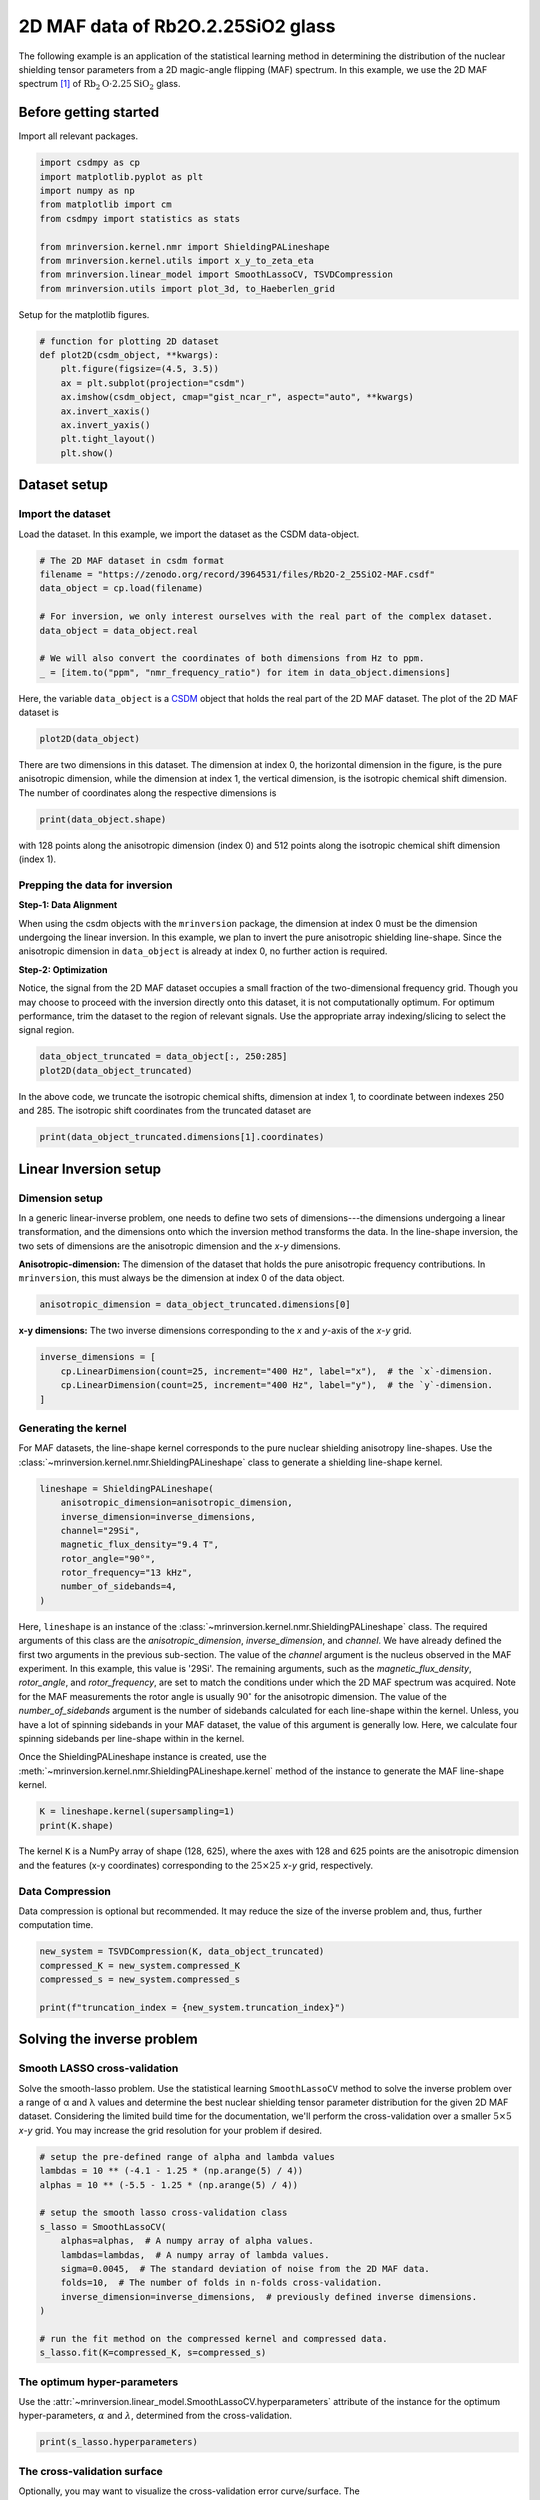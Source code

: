 
.. DO NOT EDIT.
.. THIS FILE WAS AUTOMATICALLY GENERATED BY SPHINX-GALLERY.
.. TO MAKE CHANGES, EDIT THE SOURCE PYTHON FILE:
.. "auto_examples/MAF/plot_2D_0_Rb2O2p25SiO2.py"
.. LINE NUMBERS ARE GIVEN BELOW.

.. only:: html

    .. note::
        :class: sphx-glr-download-link-note

        Click :ref:`here <sphx_glr_download_auto_examples_MAF_plot_2D_0_Rb2O2p25SiO2.py>`
        to download the full example code or to run this example in your browser via Binder

.. rst-class:: sphx-glr-example-title

.. _sphx_glr_auto_examples_MAF_plot_2D_0_Rb2O2p25SiO2.py:


2D MAF data of Rb2O.2.25SiO2 glass
==================================

.. GENERATED FROM PYTHON SOURCE LINES 8-17

The following example is an application of the statistical learning method in
determining the distribution of the nuclear shielding tensor parameters from a 2D
magic-angle flipping (MAF) spectrum. In this example, we use the 2D MAF spectrum
[#f1]_ of :math:`\text{Rb}_2\text{O}\cdot2.25\text{SiO}_2` glass.

Before getting started
----------------------

Import all relevant packages.

.. GENERATED FROM PYTHON SOURCE LINES 17-29

.. code-block:: default

    import csdmpy as cp
    import matplotlib.pyplot as plt
    import numpy as np
    from matplotlib import cm
    from csdmpy import statistics as stats

    from mrinversion.kernel.nmr import ShieldingPALineshape
    from mrinversion.kernel.utils import x_y_to_zeta_eta
    from mrinversion.linear_model import SmoothLassoCV, TSVDCompression
    from mrinversion.utils import plot_3d, to_Haeberlen_grid









.. GENERATED FROM PYTHON SOURCE LINES 31-32

Setup for the matplotlib figures.

.. GENERATED FROM PYTHON SOURCE LINES 32-45

.. code-block:: default



    # function for plotting 2D dataset
    def plot2D(csdm_object, **kwargs):
        plt.figure(figsize=(4.5, 3.5))
        ax = plt.subplot(projection="csdm")
        ax.imshow(csdm_object, cmap="gist_ncar_r", aspect="auto", **kwargs)
        ax.invert_xaxis()
        ax.invert_yaxis()
        plt.tight_layout()
        plt.show()









.. GENERATED FROM PYTHON SOURCE LINES 46-54

Dataset setup
-------------

Import the dataset
''''''''''''''''''

Load the dataset. In this example, we import the dataset as the CSDM
data-object.

.. GENERATED FROM PYTHON SOURCE LINES 54-65

.. code-block:: default


    # The 2D MAF dataset in csdm format
    filename = "https://zenodo.org/record/3964531/files/Rb2O-2_25SiO2-MAF.csdf"
    data_object = cp.load(filename)

    # For inversion, we only interest ourselves with the real part of the complex dataset.
    data_object = data_object.real

    # We will also convert the coordinates of both dimensions from Hz to ppm.
    _ = [item.to("ppm", "nmr_frequency_ratio") for item in data_object.dimensions]








.. GENERATED FROM PYTHON SOURCE LINES 66-70

Here, the variable ``data_object`` is a
`CSDM <https://csdmpy.readthedocs.io/en/latest/api/CSDM.html>`_
object that holds the real part of the 2D MAF dataset. The plot of the 2D MAF dataset
is

.. GENERATED FROM PYTHON SOURCE LINES 70-72

.. code-block:: default

    plot2D(data_object)




.. image-sg:: /auto_examples/MAF/images/sphx_glr_plot_2D_0_Rb2O2p25SiO2_001.png
   :alt: plot 2D 0 Rb2O2p25SiO2
   :srcset: /auto_examples/MAF/images/sphx_glr_plot_2D_0_Rb2O2p25SiO2_001.png
   :class: sphx-glr-single-img





.. GENERATED FROM PYTHON SOURCE LINES 73-77

There are two dimensions in this dataset. The dimension at index 0, the horizontal
dimension in the figure, is the pure anisotropic dimension, while the dimension at
index 1, the vertical dimension, is the isotropic chemical shift dimension. The
number of coordinates along the respective dimensions is

.. GENERATED FROM PYTHON SOURCE LINES 77-79

.. code-block:: default

    print(data_object.shape)





.. rst-class:: sphx-glr-script-out

 Out:

 .. code-block:: none

    (128, 512)




.. GENERATED FROM PYTHON SOURCE LINES 80-82

with 128 points along the anisotropic dimension (index 0) and 512 points along the
isotropic chemical shift dimension (index 1).

.. GENERATED FROM PYTHON SOURCE LINES 84-100

Prepping the data for inversion
'''''''''''''''''''''''''''''''
**Step-1: Data Alignment**

When using the csdm objects with the ``mrinversion`` package, the dimension at index
0 must be the dimension undergoing the linear inversion. In this example, we plan to
invert the pure anisotropic shielding line-shape. Since the anisotropic dimension in
``data_object`` is already at index 0, no further action is required.

**Step-2: Optimization**

Notice, the signal from the 2D MAF dataset occupies a small fraction of the
two-dimensional frequency grid. Though you may choose to proceed with the inversion
directly onto this dataset, it is not computationally optimum. For optimum
performance, trim the dataset to the region of relevant signals. Use the appropriate
array indexing/slicing to select the signal region.

.. GENERATED FROM PYTHON SOURCE LINES 100-103

.. code-block:: default

    data_object_truncated = data_object[:, 250:285]
    plot2D(data_object_truncated)




.. image-sg:: /auto_examples/MAF/images/sphx_glr_plot_2D_0_Rb2O2p25SiO2_002.png
   :alt: plot 2D 0 Rb2O2p25SiO2
   :srcset: /auto_examples/MAF/images/sphx_glr_plot_2D_0_Rb2O2p25SiO2_002.png
   :class: sphx-glr-single-img





.. GENERATED FROM PYTHON SOURCE LINES 104-107

In the above code, we truncate the isotropic chemical shifts, dimension at index 1,
to coordinate between indexes 250 and 285. The isotropic shift coordinates
from the truncated dataset are

.. GENERATED FROM PYTHON SOURCE LINES 107-109

.. code-block:: default

    print(data_object_truncated.dimensions[1].coordinates)





.. rst-class:: sphx-glr-script-out

 Out:

 .. code-block:: none

    [-127.27782256 -125.3275251  -123.37722764 -121.42693019 -119.47663273
     -117.52633527 -115.57603781 -113.62574035 -111.6754429  -109.72514544
     -107.77484798 -105.82455052 -103.87425306 -101.92395561  -99.97365815
      -98.02336069  -96.07306323  -94.12276577  -92.17246832  -90.22217086
      -88.2718734   -86.32157594  -84.37127848  -82.42098103  -80.47068357
      -78.52038611  -76.57008865  -74.6197912   -72.66949374  -70.71919628
      -68.76889882  -66.81860136  -64.86830391  -62.91800645  -60.96770899] ppm




.. GENERATED FROM PYTHON SOURCE LINES 110-126

Linear Inversion setup
----------------------

Dimension setup
'''''''''''''''

In a generic linear-inverse problem, one needs to define two sets of dimensions---the
dimensions undergoing a linear transformation, and the dimensions onto which the
inversion method transforms the data.
In the line-shape inversion, the two sets of dimensions are the anisotropic dimension
and the `x`-`y` dimensions.

**Anisotropic-dimension:**
The dimension of the dataset that holds the pure anisotropic frequency
contributions. In ``mrinversion``, this must always be the dimension at index 0 of
the data object.

.. GENERATED FROM PYTHON SOURCE LINES 126-128

.. code-block:: default

    anisotropic_dimension = data_object_truncated.dimensions[0]








.. GENERATED FROM PYTHON SOURCE LINES 129-131

**x-y dimensions:**
The two inverse dimensions corresponding to the `x` and `y`-axis of the `x`-`y` grid.

.. GENERATED FROM PYTHON SOURCE LINES 131-136

.. code-block:: default

    inverse_dimensions = [
        cp.LinearDimension(count=25, increment="400 Hz", label="x"),  # the `x`-dimension.
        cp.LinearDimension(count=25, increment="400 Hz", label="y"),  # the `y`-dimension.
    ]








.. GENERATED FROM PYTHON SOURCE LINES 137-144

Generating the kernel
'''''''''''''''''''''

For MAF datasets, the line-shape kernel corresponds to the pure nuclear shielding
anisotropy line-shapes. Use the
:class:`~mrinversion.kernel.nmr.ShieldingPALineshape` class to generate a
shielding line-shape kernel.

.. GENERATED FROM PYTHON SOURCE LINES 144-154

.. code-block:: default

    lineshape = ShieldingPALineshape(
        anisotropic_dimension=anisotropic_dimension,
        inverse_dimension=inverse_dimensions,
        channel="29Si",
        magnetic_flux_density="9.4 T",
        rotor_angle="90°",
        rotor_frequency="13 kHz",
        number_of_sidebands=4,
    )








.. GENERATED FROM PYTHON SOURCE LINES 155-173

Here, ``lineshape`` is an instance of the
:class:`~mrinversion.kernel.nmr.ShieldingPALineshape` class. The required
arguments of this class are the `anisotropic_dimension`, `inverse_dimension`, and
`channel`. We have already defined the first two arguments in the previous
sub-section. The value of the `channel` argument is the nucleus observed in the MAF
experiment. In this example, this value is '29Si'.
The remaining arguments, such as the `magnetic_flux_density`, `rotor_angle`,
and `rotor_frequency`, are set to match the conditions under which the 2D MAF
spectrum was acquired. Note for the MAF measurements the rotor angle is usually
:math:`90^\circ` for the anisotropic dimension. The value of the
`number_of_sidebands` argument is the number of sidebands calculated for each
line-shape within the kernel. Unless, you have a lot of spinning sidebands in your
MAF dataset, the value of this argument is generally low. Here, we calculate four
spinning sidebands per line-shape within in the kernel.

Once the ShieldingPALineshape instance is created, use the
:meth:`~mrinversion.kernel.nmr.ShieldingPALineshape.kernel` method of the
instance to generate the MAF line-shape kernel.

.. GENERATED FROM PYTHON SOURCE LINES 173-176

.. code-block:: default

    K = lineshape.kernel(supersampling=1)
    print(K.shape)





.. rst-class:: sphx-glr-script-out

 Out:

 .. code-block:: none

    (128, 625)




.. GENERATED FROM PYTHON SOURCE LINES 177-180

The kernel ``K`` is a NumPy array of shape (128, 625), where the axes with 128 and
625 points are the anisotropic dimension and the features (x-y coordinates)
corresponding to the :math:`25\times 25` `x`-`y` grid, respectively.

.. GENERATED FROM PYTHON SOURCE LINES 182-187

Data Compression
''''''''''''''''

Data compression is optional but recommended. It may reduce the size of the
inverse problem and, thus, further computation time.

.. GENERATED FROM PYTHON SOURCE LINES 187-193

.. code-block:: default

    new_system = TSVDCompression(K, data_object_truncated)
    compressed_K = new_system.compressed_K
    compressed_s = new_system.compressed_s

    print(f"truncation_index = {new_system.truncation_index}")





.. rst-class:: sphx-glr-script-out

 Out:

 .. code-block:: none

    compression factor = 1.471264367816092
    truncation_index = 87




.. GENERATED FROM PYTHON SOURCE LINES 194-206

Solving the inverse problem
---------------------------

Smooth LASSO cross-validation
'''''''''''''''''''''''''''''

Solve the smooth-lasso problem. Use the statistical learning ``SmoothLassoCV``
method to solve the inverse problem over a range of α and λ values and determine
the best nuclear shielding tensor parameter distribution for the given 2D MAF
dataset. Considering the limited build time for the documentation, we'll perform
the cross-validation over a smaller :math:`5 \times 5` `x`-`y` grid. You may
increase the grid resolution for your problem if desired.

.. GENERATED FROM PYTHON SOURCE LINES 206-223

.. code-block:: default


    # setup the pre-defined range of alpha and lambda values
    lambdas = 10 ** (-4.1 - 1.25 * (np.arange(5) / 4))
    alphas = 10 ** (-5.5 - 1.25 * (np.arange(5) / 4))

    # setup the smooth lasso cross-validation class
    s_lasso = SmoothLassoCV(
        alphas=alphas,  # A numpy array of alpha values.
        lambdas=lambdas,  # A numpy array of lambda values.
        sigma=0.0045,  # The standard deviation of noise from the 2D MAF data.
        folds=10,  # The number of folds in n-folds cross-validation.
        inverse_dimension=inverse_dimensions,  # previously defined inverse dimensions.
    )

    # run the fit method on the compressed kernel and compressed data.
    s_lasso.fit(K=compressed_K, s=compressed_s)





.. rst-class:: sphx-glr-script-out

 Out:

 .. code-block:: none

    /Users/philip/GitHub/mrinversion/mrinversion/linear_model/_base_l1l2.py:183: RuntimeWarning: divide by zero encountered in log10
      coords = np.log10(dim.coordinates.value)




.. GENERATED FROM PYTHON SOURCE LINES 224-230

The optimum hyper-parameters
''''''''''''''''''''''''''''

Use the :attr:`~mrinversion.linear_model.SmoothLassoCV.hyperparameters` attribute of
the instance for the optimum hyper-parameters, :math:`\alpha` and :math:`\lambda`,
determined from the cross-validation.

.. GENERATED FROM PYTHON SOURCE LINES 230-232

.. code-block:: default

    print(s_lasso.hyperparameters)





.. rst-class:: sphx-glr-script-out

 Out:

 .. code-block:: none

    {'alpha': 7.498942093324558e-07, 'lambda': 3.868120546330525e-05}




.. GENERATED FROM PYTHON SOURCE LINES 233-240

The cross-validation surface
''''''''''''''''''''''''''''

Optionally, you may want to visualize the cross-validation error curve/surface. The
:attr:`~mrinversion.linear_model.SmoothLassoCV.cross_validation_curve` attribute
of the instance holds a CSDM object of the CV surface. For convenience, we provide
a ``cv_plot`` function.

.. GENERATED FROM PYTHON SOURCE LINES 240-242

.. code-block:: default

    s_lasso.cv_plot()




.. image-sg:: /auto_examples/MAF/images/sphx_glr_plot_2D_0_Rb2O2p25SiO2_003.png
   :alt: plot 2D 0 Rb2O2p25SiO2
   :srcset: /auto_examples/MAF/images/sphx_glr_plot_2D_0_Rb2O2p25SiO2_003.png
   :class: sphx-glr-single-img





.. GENERATED FROM PYTHON SOURCE LINES 243-248

The optimum solution
''''''''''''''''''''

The :attr:`~mrinversion.linear_model.SmoothLassoCV.f` attribute of the instance holds
the solution corresponding to the optimum hyper-parameters,

.. GENERATED FROM PYTHON SOURCE LINES 248-250

.. code-block:: default

    f_sol = s_lasso.f  # f_sol is a CSDM object.








.. GENERATED FROM PYTHON SOURCE LINES 251-258

where ``f_sol`` is the optimum solution.

The fit residuals
'''''''''''''''''

To calculate the residuals between the data and predicted data(fit), use the
:meth:`~mrinversion.linear_model.SmoothLassoCV.residuals` method, as follows,

.. GENERATED FROM PYTHON SOURCE LINES 258-264

.. code-block:: default

    residuals = s_lasso.residuals(K=K, s=data_object_truncated)
    # residuals is a CSDM object.

    # The plot of the residuals.
    plot2D(residuals, vmax=data_object_truncated.max(), vmin=data_object_truncated.min())




.. image-sg:: /auto_examples/MAF/images/sphx_glr_plot_2D_0_Rb2O2p25SiO2_004.png
   :alt: plot 2D 0 Rb2O2p25SiO2
   :srcset: /auto_examples/MAF/images/sphx_glr_plot_2D_0_Rb2O2p25SiO2_004.png
   :class: sphx-glr-single-img





.. GENERATED FROM PYTHON SOURCE LINES 265-267

The standard deviation of the residuals is close to the standard deviation of the
noise, :math:`\sigma = 0.0043`.

.. GENERATED FROM PYTHON SOURCE LINES 267-269

.. code-block:: default

    residuals.std()





.. rst-class:: sphx-glr-script-out

 Out:

 .. code-block:: none


    <Quantity 0.00480002>



.. GENERATED FROM PYTHON SOURCE LINES 270-275

Saving the solution
'''''''''''''''''''

To serialize the solution (nuclear shielding tensor parameter distribution) to a
file, use the `save()` method of the CSDM object, for example,

.. GENERATED FROM PYTHON SOURCE LINES 275-278

.. code-block:: default

    f_sol.save("Rb2O.2.25SiO2_inverse.csdf")  # save the solution
    residuals.save("Rb2O.2.25SiO2_residue.csdf")  # save the residuals








.. GENERATED FROM PYTHON SOURCE LINES 279-290

Data Visualization
------------------

At this point, we have solved the inverse problem and obtained an optimum
distribution of the nuclear shielding tensor parameters from the 2D MAF dataset. You
may use any data visualization and interpretation tool of choice for further
analysis. In the following sections, we provide minimal visualization and analysis
to complete the case study.

Visualizing the 3D solution
'''''''''''''''''''''''''''

.. GENERATED FROM PYTHON SOURCE LINES 290-304

.. code-block:: default


    # Normalize the solution
    f_sol /= f_sol.max()

    # Convert the coordinates of the solution, `f_sol`, from Hz to ppm.
    [item.to("ppm", "nmr_frequency_ratio") for item in f_sol.dimensions]

    # The 3D plot of the solution
    plt.figure(figsize=(5, 4.4))
    ax = plt.subplot(projection="3d")
    plot_3d(ax, f_sol, x_lim=[0, 150], y_lim=[0, 150], z_lim=[-50, -150])
    plt.tight_layout()
    plt.show()




.. image-sg:: /auto_examples/MAF/images/sphx_glr_plot_2D_0_Rb2O2p25SiO2_005.png
   :alt: plot 2D 0 Rb2O2p25SiO2
   :srcset: /auto_examples/MAF/images/sphx_glr_plot_2D_0_Rb2O2p25SiO2_005.png
   :class: sphx-glr-single-img





.. GENERATED FROM PYTHON SOURCE LINES 305-308

From the 3D plot, we observe two distinct regions: one for the :math:`\text{Q}^4`
sites and another for the :math:`\text{Q}^3` sites.
Select the respective regions by using the appropriate array indexing,

.. GENERATED FROM PYTHON SOURCE LINES 308-314

.. code-block:: default


    Q4_region = f_sol[0:7, 0:7, 4:25]
    Q4_region.description = "Q4 region"

    Q3_region = f_sol[0:8, 10:24, 11:30]
    Q3_region.description = "Q3 region"







.. GENERATED FROM PYTHON SOURCE LINES 315-316

The plot of the respective regions is shown below.

.. GENERATED FROM PYTHON SOURCE LINES 316-362

.. code-block:: default


    # Calculate the normalization factor for the 2D contours and 1D projections from the
    # original solution, `f_sol`. Use this normalization factor to scale the intensities
    # from the sub-regions.
    max_2d = [
        f_sol.sum(axis=0).max().value,
        f_sol.sum(axis=1).max().value,
        f_sol.sum(axis=2).max().value,
    ]
    max_1d = [
        f_sol.sum(axis=(1, 2)).max().value,
        f_sol.sum(axis=(0, 2)).max().value,
        f_sol.sum(axis=(0, 1)).max().value,
    ]

    plt.figure(figsize=(5, 4.4))
    ax = plt.subplot(projection="3d")

    # plot for the Q4 region
    plot_3d(
        ax,
        Q4_region,
        x_lim=[0, 150],  # the x-limit
        y_lim=[0, 150],  # the y-limit
        z_lim=[-50, -150],  # the z-limit
        max_2d=max_2d,  # normalization factors for the 2D contours projections
        max_1d=max_1d,  # normalization factors for the 1D projections
        cmap=cm.Reds_r,  # colormap
        box=True,  # draw a box around the region
    )
    # plot for the Q3 region
    plot_3d(
        ax,
        Q3_region,
        x_lim=[0, 150],  # the x-limit
        y_lim=[0, 150],  # the y-limit
        z_lim=[-50, -150],  # the z-limit
        max_2d=max_2d,  # normalization factors for the 2D contours projections
        max_1d=max_1d,  # normalization factors for the 1D projections
        cmap=cm.Blues_r,  # colormap
        box=True,  # draw a box around the region
    )
    ax.legend()
    plt.tight_layout()
    plt.show()




.. image-sg:: /auto_examples/MAF/images/sphx_glr_plot_2D_0_Rb2O2p25SiO2_006.png
   :alt: plot 2D 0 Rb2O2p25SiO2
   :srcset: /auto_examples/MAF/images/sphx_glr_plot_2D_0_Rb2O2p25SiO2_006.png
   :class: sphx-glr-single-img





.. GENERATED FROM PYTHON SOURCE LINES 363-369

Visualizing the isotropic projections.
''''''''''''''''''''''''''''''''''''''

Because the :math:`\text{Q}^4` and :math:`\text{Q}^3` regions are fully resolved
after the inversion, evaluating the contributions from these regions is trivial.
For examples, the distribution of the isotropic chemical shifts for these regions are

.. GENERATED FROM PYTHON SOURCE LINES 369-403

.. code-block:: default


    # Isotropic chemical shift projection of the 2D MAF dataset.
    data_iso = data_object_truncated.sum(axis=0)
    data_iso /= data_iso.max()  # normalize the projection

    # Isotropic chemical shift projection of the tensor distribution dataset.
    f_sol_iso = f_sol.sum(axis=(0, 1))

    # Isotropic chemical shift projection of the tensor distribution for the Q4 region.
    Q4_region_iso = Q4_region.sum(axis=(0, 1))

    # Isotropic chemical shift projection of the tensor distribution for the Q3 region.
    Q3_region_iso = Q3_region.sum(axis=(0, 1))

    # Normalize the three projections.
    f_sol_iso_max = f_sol_iso.max()
    f_sol_iso /= f_sol_iso_max
    Q4_region_iso /= f_sol_iso_max
    Q3_region_iso /= f_sol_iso_max

    # The plot of the different projections.
    plt.figure(figsize=(5.5, 3.5))
    ax = plt.subplot(projection="csdm")
    ax.plot(f_sol_iso, "--k", label="tensor")
    ax.plot(Q4_region_iso, "r", label="Q4")
    ax.plot(Q3_region_iso, "b", label="Q3")
    ax.plot(data_iso, "-k", label="MAF")
    ax.plot(data_iso - f_sol_iso - 0.1, "gray", label="residuals")
    ax.set_title("Isotropic projection")
    ax.invert_xaxis()
    plt.legend()
    plt.tight_layout()
    plt.show()




.. image-sg:: /auto_examples/MAF/images/sphx_glr_plot_2D_0_Rb2O2p25SiO2_007.png
   :alt: Isotropic projection
   :srcset: /auto_examples/MAF/images/sphx_glr_plot_2D_0_Rb2O2p25SiO2_007.png
   :class: sphx-glr-single-img





.. GENERATED FROM PYTHON SOURCE LINES 404-411

Analysis
--------

For the analysis, we use the
`statistics <https://csdmpy.readthedocs.io/en/latest/api/statistics.html>`_
module of the csdmpy package. Following is the moment analysis of the 3D volumes for
both the :math:`\text{Q}^4` and :math:`\text{Q}^3` regions up to the second moment.

.. GENERATED FROM PYTHON SOURCE LINES 411-430

.. code-block:: default


    int_Q4 = stats.integral(Q4_region)  # volume of the Q4 distribution
    mean_Q4 = stats.mean(Q4_region)  # mean of the Q4 distribution
    std_Q4 = stats.std(Q4_region)  # standard deviation of the Q4 distribution

    int_Q3 = stats.integral(Q3_region)  # volume of the Q3 distribution
    mean_Q3 = stats.mean(Q3_region)  # mean of the Q3 distribution
    std_Q3 = stats.std(Q3_region)  # standard deviation of the Q3 distribution

    print("Q4 statistics")
    print(f"\tpopulation = {100 * int_Q4 / (int_Q4 + int_Q3)}%")
    print("\tmean\n\t\tx:\t{0}\n\t\ty:\t{1}\n\t\tiso:\t{2}".format(*mean_Q4))
    print("\tstandard deviation\n\t\tx:\t{0}\n\t\ty:\t{1}\n\t\tiso:\t{2}".format(*std_Q4))

    print("Q3 statistics")
    print(f"\tpopulation = {100 * int_Q3 / (int_Q4 + int_Q3)}%")
    print("\tmean\n\t\tx:\t{0}\n\t\ty:\t{1}\n\t\tiso:\t{2}".format(*mean_Q3))
    print("\tstandard deviation\n\t\tx:\t{0}\n\t\ty:\t{1}\n\t\tiso:\t{2}".format(*std_Q3))





.. rst-class:: sphx-glr-script-out

 Out:

 .. code-block:: none

    Q4 statistics
            population = 11.859432440597788%
            mean
                    x:      8.331128698265072 ppm
                    y:      8.731623219706606 ppm
                    iso:    -98.02457307190888 ppm
            standard deviation
                    x:      4.177456843818728 ppm
                    y:      4.517478321274002 ppm
                    iso:    5.355806705518131 ppm
    Q3 statistics
            population = 88.14056755940221%
            mean
                    x:      10.34110867056327 ppm
                    y:      79.86113155670037 ppm
                    iso:    -88.91510990400441 ppm
            standard deviation
                    x:      6.370517364901932 ppm
                    y:      8.004727646867762 ppm
                    iso:    4.373471156016375 ppm




.. GENERATED FROM PYTHON SOURCE LINES 431-435

The statistics shown above are according to the respective dimensions, that is, the
`x`, `y`, and the isotropic chemical shifts. To convert the `x` and `y` statistics
to commonly used :math:`\zeta_\sigma` and :math:`\eta_\sigma` statistics, use the
:func:`~mrinversion.kernel.utils.x_y_to_zeta_eta` function.

.. GENERATED FROM PYTHON SOURCE LINES 435-455

.. code-block:: default

    mean_ζη_Q3 = x_y_to_zeta_eta(*mean_Q3[0:2])

    # error propagation for calculating the standard deviation
    std_ζ = (std_Q3[0] * mean_Q3[0]) ** 2 + (std_Q3[1] * mean_Q3[1]) ** 2
    std_ζ /= mean_Q3[0] ** 2 + mean_Q3[1] ** 2
    std_ζ = np.sqrt(std_ζ)

    std_η = (std_Q3[1] * mean_Q3[0]) ** 2 + (std_Q3[0] * mean_Q3[1]) ** 2
    std_η /= (mean_Q3[0] ** 2 + mean_Q3[1] ** 2) ** 2
    std_η = (4 / np.pi) * np.sqrt(std_η)

    print("Q3 statistics")
    print(f"\tpopulation = {100 * int_Q3 / (int_Q4 + int_Q3)}%")
    print("\tmean\n\t\tζ:\t{0}\n\t\tη:\t{1}\n\t\tiso:\t{2}".format(*mean_ζη_Q3, mean_Q3[2]))
    print(
        "\tstandard deviation\n\t\tζ:\t{0}\n\t\tη:\t{1}\n\t\tiso:\t{2}".format(
            std_ζ, std_η, std_Q3[2]
        )
    )





.. rst-class:: sphx-glr-script-out

 Out:

 .. code-block:: none

    Q3 statistics
            population = 88.14056755940221%
            mean
                    ζ:      80.52787630412838 ppm
                    η:      0.1639577320809855
                    iso:    -88.91510990400441 ppm
            standard deviation
                    ζ:      7.980492464870215 ppm
                    η:      0.10120491505352683
                    iso:    4.373471156016375 ppm




.. GENERATED FROM PYTHON SOURCE LINES 456-484

Result cross-verification
-------------------------

The reported value for the Qn-species distribution from Baltisberger `et. al.` [#f1]_
is listed below and is consistent with the above result.

.. list-table::
   :widths: 7 15 28 25 25
   :header-rows: 1

   * - Species
     - Yield
     - Isotropic chemical shift, :math:`\delta_\text{iso}`
     - Shielding anisotropy, :math:`\zeta_\sigma`:
     - Shielding asymmetry, :math:`\eta_\sigma`:

   * - Q4
     - :math:`11.0 \pm 0.3` %
     - :math:`-98.0 \pm 5.64` ppm
     - 0 ppm (fixed)
     - 0 (fixed)

   * - Q3
     - :math:`89 \pm 0.1` %
     - :math:`-89.5 \pm 4.65` ppm
     - 80.7 ppm with a 6.7 ppm Gaussian broadening
     - 0 (fixed)


.. GENERATED FROM PYTHON SOURCE LINES 486-491

Convert the 3D tensor distribution in Haeberlen parameters
----------------------------------------------------------
You may re-bin the 3D tensor parameter distribution from a
:math:`\rho(\delta_\text{iso}, x, y)` distribution to
:math:`\rho(\delta_\text{iso}, \zeta_\sigma, \eta_\sigma)` distribution as follows.

.. GENERATED FROM PYTHON SOURCE LINES 491-499

.. code-block:: default


    # Create the zeta and eta dimensions,, as shown below.
    zeta = cp.as_dimension(np.arange(40) * 4 - 40, unit="ppm", label="zeta")
    eta = cp.as_dimension(np.arange(16) / 15, label="eta")

    # Use the `to_Haeberlen_grid` function to convert the tensor parameter distribution.
    fsol_Hae = to_Haeberlen_grid(f_sol, zeta, eta)








.. GENERATED FROM PYTHON SOURCE LINES 500-502

The 3D plot
'''''''''''

.. GENERATED FROM PYTHON SOURCE LINES 502-508

.. code-block:: default

    plt.figure(figsize=(5, 4.4))
    ax = plt.subplot(projection="3d")
    plot_3d(ax, fsol_Hae, x_lim=[0, 1], y_lim=[-40, 120], z_lim=[-50, -150], alpha=0.4)
    plt.tight_layout()
    plt.show()




.. image-sg:: /auto_examples/MAF/images/sphx_glr_plot_2D_0_Rb2O2p25SiO2_008.png
   :alt: plot 2D 0 Rb2O2p25SiO2
   :srcset: /auto_examples/MAF/images/sphx_glr_plot_2D_0_Rb2O2p25SiO2_008.png
   :class: sphx-glr-single-img





.. GENERATED FROM PYTHON SOURCE LINES 509-516

References
----------

.. [#f1] Baltisberger, J. H., Florian, P., Keeler, E. G., Phyo, P. A., Sanders, K. J.,
      Grandinetti, P. J.. Modifier cation effects on 29Si nuclear shielding
      anisotropies in silicate glasses, J. Magn. Reson. 268 (2016) 95 – 106.
      `doi:10.1016/j.jmr.2016.05.003 <https://doi.org/10.1016/j.jmr.2016.05.003>`_.


.. rst-class:: sphx-glr-timing

   **Total running time of the script:** ( 1 minutes  14.747 seconds)


.. _sphx_glr_download_auto_examples_MAF_plot_2D_0_Rb2O2p25SiO2.py:


.. only :: html

 .. container:: sphx-glr-footer
    :class: sphx-glr-footer-example


  .. container:: binder-badge

    .. image:: images/binder_badge_logo.svg
      :target: https://mybinder.org/v2/gh/DeepanshS/mrinversion/master?urlpath=lab/tree/docs/_build/html/../../notebooks/auto_examples/MAF/plot_2D_0_Rb2O2p25SiO2.ipynb
      :alt: Launch binder
      :width: 150 px


  .. container:: sphx-glr-download sphx-glr-download-python

     :download:`Download Python source code: plot_2D_0_Rb2O2p25SiO2.py <plot_2D_0_Rb2O2p25SiO2.py>`



  .. container:: sphx-glr-download sphx-glr-download-jupyter

     :download:`Download Jupyter notebook: plot_2D_0_Rb2O2p25SiO2.ipynb <plot_2D_0_Rb2O2p25SiO2.ipynb>`


.. only:: html

 .. rst-class:: sphx-glr-signature

    `Gallery generated by Sphinx-Gallery <https://sphinx-gallery.github.io>`_
